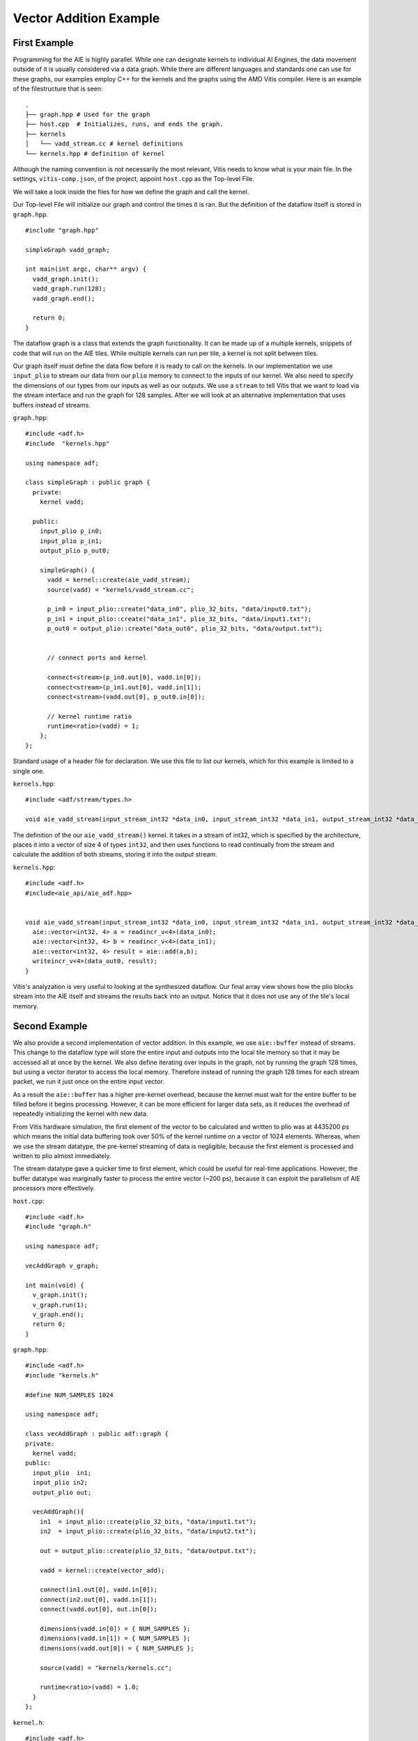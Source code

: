 Vector Addition Example
=========================
-----------------
First Example
-----------------

Programming for the AIE is highly parallel. While one can designate kernels to individual AI Engines, the data movement outside of it is usually considered via a data graph. While there are different languages and standards one can use for these graphs, our examples employ C++ for the kernels and the graphs using the AMD Vitis compiler. Here is an example of the filestructure that is seen:


::

  .
  ├── graph.hpp # Used for the graph
  ├── host.cpp  # Initializes, runs, and ends the graph. 
  ├── kernels
  │   └── vadd_stream.cc # kernel definitions
  └── kernels.hpp # definition of kernel


Although the naming convention is not necessarily the most relevant, Vitis needs to know what is your main file. In the settings, ``vitis-comp.json``, of the project, appoint ``host.cpp`` as the Top-level File.

We will take a look inside the files for how we define the graph and call the kernel.

Our Top-level File will initialize our graph and control the times it is ran. But the definition of the dataflow itself is stored in ``graph.hpp``.

::
  
  #include "graph.hpp"

  simpleGraph vadd_graph;

  int main(int argc, char** argv) {
    vadd_graph.init();
    vadd_graph.run(128);
    vadd_graph.end();

    return 0;
  }

The dataflow graph is a class that extends the graph functionality. It can be made up of a multiple kernels, snippets of code that will run on the AIE tiles. While multiple kernels can run per tile, a kernel is not split between tiles. 

Our graph itself must define the data flow before it is ready to call on the kernels. In our implementation we use ``input_plio`` to stream our data from our ``plio`` memory to connect to the inputs of our kernel. We also need to specify the dimensions of our types from our inputs as well as our outputs. We use a ``stream`` to tell Vitis that we want to load via the stream interface and run the graph for 128 samples. After we will look at an alternative implementation that uses buffers instead of streams.

``graph.hpp``:

::
  
  #include <adf.h>
  #include  "kernels.hpp"

  using namespace adf;

  class simpleGraph : public graph {
    private:
      kernel vadd;

    public: 
      input_plio p_in0;
      input_plio p_in1;
      output_plio p_out0;

      simpleGraph() {
        vadd = kernel::create(aie_vadd_stream);
        source(vadd) = "kernels/vadd_stream.cc";

        p_in0 = input_plio::create("data_in0", plio_32_bits, "data/input0.txt");
        p_in1 = input_plio::create("data_in1", plio_32_bits, "data/input1.txt");
        p_out0 = output_plio::create("data_out0", plio_32_bits, "data/output.txt");


        // connect ports and kernel

        connect<stream>(p_in0.out[0], vadd.in[0]);
        connect<stream>(p_in1.out[0], vadd.in[1]);
        connect<stream>(vadd.out[0], p_out0.in[0]);
        
        // kernel runtime ratio
        runtime<ratio>(vadd) = 1;
      };
  };


Standard usage of a header file for declaration. We use this file to list our kernels, which for this example is limited to a single one. 

``kernels.hpp``:

::
  
  #include <adf/stream/types.h>

  void aie_vadd_stream(input_stream_int32 *data_in0, input_stream_int32 *data_in1, output_stream_int32 *data_out0);


The definition of the our ``aie_vadd_stream()`` kernel. It takes in a stream of int32, which is specified by the architecture, places it into a vector of size 4 of types ``int32``, and then uses functions to read continually from the stream and calculate the addition of both streams, storing it into the output stream.

``kernels.hpp``:

::
  
  #include <adf.h>
  #include<aie_api/aie_adf.hpp>


  void aie_vadd_stream(input_stream_int32 *data_in0, input_stream_int32 *data_in1, output_stream_int32 *data_out0) {
    aie::vector<int32, 4> a = readincr_v<4>(data_in0);
    aie::vector<int32, 4> b = readincr_v<4>(data_in1);
    aie::vector<int32, 4> result = aie::add(a,b);
    writeincr_v<4>(data_out0, result);
  }


Vitis's analyzation is very useful to looking at the synthesized dataflow. Our final array view shows how the plio blocks stream into the AIE itself and streams the results back into an output. Notice that it does not use any of the tile's local memory.

.. image:: image/vec_add_stream.png
   :alt: Vector addition stream diagram
   :width: 100pt
   :align: center


-----------------
Second Example
-----------------

We also provide a second implementation of vector addition. In this example, we use ``aie::buffer`` instead of streams. This change to the dataflow type will store the entire input and outputs into the local tile memory so that it may be accessed all at once by the kernel. We also define iterating over inputs in the graph, not by running the graph 128 times, but using a vector iterator to access the local memory. Therefore instead of running the graph 128 times for each stream packet, we run it just once on the entire input vector.

As a result the ``aie::buffer`` has a higher pre-kernel overhead, because the kernel must wait for the entire buffer to be filled before it begins processing. However, it can be more efficient for larger data sets, as it reduces the overhead of repeatedly initializing the kernel with new data.

From Vitis hardware simulation, the first element of the vector to be calculated and written to plio was at 4435200 ps which means the initial data buffering took over 50% of the kernel runtime on a vector of 1024 elements. Whereas, when we use the stream datatype, the pre-kernel streaming of data is negligible, because the first element is processed and written to plio almost immediately. 

The stream datatype gave a quicker time to first element, which could be useful for real-time applications. However, the buffer datatype was marginally faster to process the entire vector (~200 ps), because it can exploit the parallelism of AIE processors more effectively.

``host.cpp``:

::
  
  #include <adf.h>
  #include "graph.h"

  using namespace adf;

  vecAddGraph v_graph;

  int main(void) {
    v_graph.init();
    v_graph.run(1);
    v_graph.end();
    return 0;
  }

``graph.hpp``:

::
  
  #include <adf.h>
  #include "kernels.h"

  #define NUM_SAMPLES 1024

  using namespace adf;

  class vecAddGraph : public adf::graph {
  private:
    kernel vadd;
  public:
    input_plio  in1;
    input_plio in2;
    output_plio out;

    vecAddGraph(){
      in1  = input_plio::create(plio_32_bits, "data/input1.txt");
      in2  = input_plio::create(plio_32_bits, "data/input2.txt");

      out = output_plio::create(plio_32_bits, "data/output.txt");

      vadd = kernel::create(vector_add);

      connect(in1.out[0], vadd.in[0]);
      connect(in2.out[0], vadd.in[1]);
      connect(vadd.out[0], out.in[0]);

      dimensions(vadd.in[0]) = { NUM_SAMPLES };
      dimensions(vadd.in[1]) = { NUM_SAMPLES };
      dimensions(vadd.out[0]) = { NUM_SAMPLES };

      source(vadd) = "kernels/kernels.cc";

      runtime<ratio>(vadd) = 1.0;
    }
  };

``kernel.h``:

::
  
  #include <adf.h>
  using namespace adf;

  void vector_add(input_buffer<int32> &data1, input_buffer<int32> &data2, output_buffer<int32> &out);


``kernels/kernels.cc``:

::
  
  #include <aie_api/aie.hpp>
  #include <adf.h>

  using namespace adf;

  void vector_add(input_buffer<int32> &data1, input_buffer<int32> &data2, output_buffer<int32> &out) 
  {
    // The SIMD instructions can process 16 int32 per cycle (512b width vector registers)
    auto inIter1 = aie::begin_vector<16>(data1);
    auto inIter2 = aie::begin_vector<16>(data2);
    auto outIter = aie::begin_vector<16>(out);

    for (unsigned i = 0; i < data1.size() / 16; i++)
    {
      aie::vector<int32, 16> vec1 = *inIter1;
      aie::vector<int32, 16> vec2 = *inIter2;
      aie::vector<int32, 16> res = aie::add(vec1, vec2);
      *outIter = res;

      //Increment indices
      inIter1++;
      inIter2++;
      outIter++;
      }
  }

The final array image shows us the usage of multiple tiles. Although the kernel runs in a single one, the usage of memory spreads throughout an adjacent tile.

.. image:: image/vec_add_buffer.png
   :width: 100pt
   :alt: Vector addition buffer diagram
   :align: center
